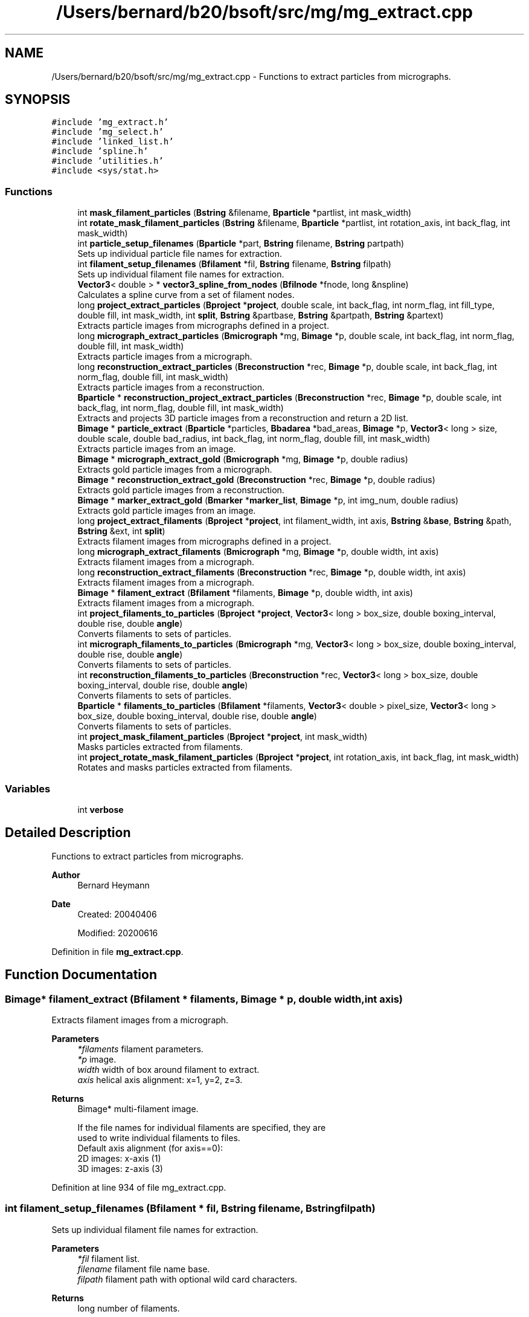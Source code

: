 .TH "/Users/bernard/b20/bsoft/src/mg/mg_extract.cpp" 3 "Wed Sep 1 2021" "Version 2.1.0" "Bsoft" \" -*- nroff -*-
.ad l
.nh
.SH NAME
/Users/bernard/b20/bsoft/src/mg/mg_extract.cpp \- Functions to extract particles from micrographs\&.  

.SH SYNOPSIS
.br
.PP
\fC#include 'mg_extract\&.h'\fP
.br
\fC#include 'mg_select\&.h'\fP
.br
\fC#include 'linked_list\&.h'\fP
.br
\fC#include 'spline\&.h'\fP
.br
\fC#include 'utilities\&.h'\fP
.br
\fC#include <sys/stat\&.h>\fP
.br

.SS "Functions"

.in +1c
.ti -1c
.RI "int \fBmask_filament_particles\fP (\fBBstring\fP &filename, \fBBparticle\fP *partlist, int mask_width)"
.br
.ti -1c
.RI "int \fBrotate_mask_filament_particles\fP (\fBBstring\fP &filename, \fBBparticle\fP *partlist, int rotation_axis, int back_flag, int mask_width)"
.br
.ti -1c
.RI "int \fBparticle_setup_filenames\fP (\fBBparticle\fP *part, \fBBstring\fP filename, \fBBstring\fP partpath)"
.br
.RI "Sets up individual particle file names for extraction\&. "
.ti -1c
.RI "int \fBfilament_setup_filenames\fP (\fBBfilament\fP *fil, \fBBstring\fP filename, \fBBstring\fP filpath)"
.br
.RI "Sets up individual filament file names for extraction\&. "
.ti -1c
.RI "\fBVector3\fP< double > * \fBvector3_spline_from_nodes\fP (\fBBfilnode\fP *fnode, long &nspline)"
.br
.RI "Calculates a spline curve from a set of filament nodes\&. "
.ti -1c
.RI "long \fBproject_extract_particles\fP (\fBBproject\fP *\fBproject\fP, double scale, int back_flag, int norm_flag, int fill_type, double fill, int mask_width, int \fBsplit\fP, \fBBstring\fP &partbase, \fBBstring\fP &partpath, \fBBstring\fP &partext)"
.br
.RI "Extracts particle images from micrographs defined in a project\&. "
.ti -1c
.RI "long \fBmicrograph_extract_particles\fP (\fBBmicrograph\fP *mg, \fBBimage\fP *p, double scale, int back_flag, int norm_flag, double fill, int mask_width)"
.br
.RI "Extracts particle images from a micrograph\&. "
.ti -1c
.RI "long \fBreconstruction_extract_particles\fP (\fBBreconstruction\fP *rec, \fBBimage\fP *p, double scale, int back_flag, int norm_flag, double fill, int mask_width)"
.br
.RI "Extracts particle images from a reconstruction\&. "
.ti -1c
.RI "\fBBparticle\fP * \fBreconstruction_project_extract_particles\fP (\fBBreconstruction\fP *rec, \fBBimage\fP *p, double scale, int back_flag, int norm_flag, double fill, int mask_width)"
.br
.RI "Extracts and projects 3D particle images from a reconstruction and return a 2D list\&. "
.ti -1c
.RI "\fBBimage\fP * \fBparticle_extract\fP (\fBBparticle\fP *particles, \fBBbadarea\fP *bad_areas, \fBBimage\fP *p, \fBVector3\fP< long > size, double scale, double bad_radius, int back_flag, int norm_flag, double fill, int mask_width)"
.br
.RI "Extracts particle images from an image\&. "
.ti -1c
.RI "\fBBimage\fP * \fBmicrograph_extract_gold\fP (\fBBmicrograph\fP *mg, \fBBimage\fP *p, double radius)"
.br
.RI "Extracts gold particle images from a micrograph\&. "
.ti -1c
.RI "\fBBimage\fP * \fBreconstruction_extract_gold\fP (\fBBreconstruction\fP *rec, \fBBimage\fP *p, double radius)"
.br
.RI "Extracts gold particle images from a reconstruction\&. "
.ti -1c
.RI "\fBBimage\fP * \fBmarker_extract_gold\fP (\fBBmarker\fP *\fBmarker_list\fP, \fBBimage\fP *p, int img_num, double radius)"
.br
.RI "Extracts gold particle images from an image\&. "
.ti -1c
.RI "long \fBproject_extract_filaments\fP (\fBBproject\fP *\fBproject\fP, int filament_width, int axis, \fBBstring\fP &\fBbase\fP, \fBBstring\fP &path, \fBBstring\fP &ext, int \fBsplit\fP)"
.br
.RI "Extracts filament images from micrographs defined in a project\&. "
.ti -1c
.RI "long \fBmicrograph_extract_filaments\fP (\fBBmicrograph\fP *mg, \fBBimage\fP *p, double width, int axis)"
.br
.RI "Extracts filament images from a micrograph\&. "
.ti -1c
.RI "long \fBreconstruction_extract_filaments\fP (\fBBreconstruction\fP *rec, \fBBimage\fP *p, double width, int axis)"
.br
.RI "Extracts filament images from a micrograph\&. "
.ti -1c
.RI "\fBBimage\fP * \fBfilament_extract\fP (\fBBfilament\fP *filaments, \fBBimage\fP *p, double width, int axis)"
.br
.RI "Extracts filament images from a micrograph\&. "
.ti -1c
.RI "int \fBproject_filaments_to_particles\fP (\fBBproject\fP *\fBproject\fP, \fBVector3\fP< long > box_size, double boxing_interval, double rise, double \fBangle\fP)"
.br
.RI "Converts filaments to sets of particles\&. "
.ti -1c
.RI "int \fBmicrograph_filaments_to_particles\fP (\fBBmicrograph\fP *mg, \fBVector3\fP< long > box_size, double boxing_interval, double rise, double \fBangle\fP)"
.br
.RI "Converts filaments to sets of particles\&. "
.ti -1c
.RI "int \fBreconstruction_filaments_to_particles\fP (\fBBreconstruction\fP *rec, \fBVector3\fP< long > box_size, double boxing_interval, double rise, double \fBangle\fP)"
.br
.RI "Converts filaments to sets of particles\&. "
.ti -1c
.RI "\fBBparticle\fP * \fBfilaments_to_particles\fP (\fBBfilament\fP *filaments, \fBVector3\fP< double > pixel_size, \fBVector3\fP< long > box_size, double boxing_interval, double rise, double \fBangle\fP)"
.br
.RI "Converts filaments to sets of particles\&. "
.ti -1c
.RI "int \fBproject_mask_filament_particles\fP (\fBBproject\fP *\fBproject\fP, int mask_width)"
.br
.RI "Masks particles extracted from filaments\&. "
.ti -1c
.RI "int \fBproject_rotate_mask_filament_particles\fP (\fBBproject\fP *\fBproject\fP, int rotation_axis, int back_flag, int mask_width)"
.br
.RI "Rotates and masks particles extracted from filaments\&. "
.in -1c
.SS "Variables"

.in +1c
.ti -1c
.RI "int \fBverbose\fP"
.br
.in -1c
.SH "Detailed Description"
.PP 
Functions to extract particles from micrographs\&. 


.PP
\fBAuthor\fP
.RS 4
Bernard Heymann 
.RE
.PP
\fBDate\fP
.RS 4
Created: 20040406 
.PP
Modified: 20200616 
.RE
.PP

.PP
Definition in file \fBmg_extract\&.cpp\fP\&.
.SH "Function Documentation"
.PP 
.SS "\fBBimage\fP* filament_extract (\fBBfilament\fP * filaments, \fBBimage\fP * p, double width, int axis)"

.PP
Extracts filament images from a micrograph\&. 
.PP
\fBParameters\fP
.RS 4
\fI*filaments\fP filament parameters\&. 
.br
\fI*p\fP image\&. 
.br
\fIwidth\fP width of box around filament to extract\&. 
.br
\fIaxis\fP helical axis alignment: x=1, y=2, z=3\&. 
.RE
.PP
\fBReturns\fP
.RS 4
Bimage* multi-filament image\&. 
.PP
.nf
If the file names for individual filaments are specified, they are
used to write individual filaments to files.
Default axis alignment (for axis==0):
    2D images:  x-axis (1)
    3D images:  z-axis (3)

.fi
.PP
 
.RE
.PP

.PP
Definition at line 934 of file mg_extract\&.cpp\&.
.SS "int filament_setup_filenames (\fBBfilament\fP * fil, \fBBstring\fP filename, \fBBstring\fP filpath)"

.PP
Sets up individual filament file names for extraction\&. 
.PP
\fBParameters\fP
.RS 4
\fI*fil\fP filament list\&. 
.br
\fIfilename\fP filament file name base\&. 
.br
\fIfilpath\fP filament path with optional wild card characters\&. 
.RE
.PP
\fBReturns\fP
.RS 4
long number of filaments\&. 
.PP
.nf
The filament path can have wildcard characters ('?') that specify
the number of digits to use to insert numbers in the path and
the file name.

.fi
.PP
 
.RE
.PP

.PP
Definition at line 86 of file mg_extract\&.cpp\&.
.SS "\fBBparticle\fP* filaments_to_particles (\fBBfilament\fP * filaments, \fBVector3\fP< double > pixel_size, \fBVector3\fP< long > box_size, double boxing_interval, double rise, double angle)"

.PP
Converts filaments to sets of particles\&. 
.PP
\fBParameters\fP
.RS 4
\fI*filaments\fP filament parameters\&. 
.br
\fIpixel_size\fP sampling\&. 
.br
\fIbox_size\fP size of particle box\&. 
.br
\fIboxing_interval\fP step size between boxes\&. 
.br
\fIrise\fP rise per asymmetric unit in angstrom\&. 
.br
\fIangle\fP angular rotation per asymmetric unit in radians\&. 
.RE
.PP
\fBReturns\fP
.RS 4
Bparticle* pointer to new list of particles\&. 
.PP
.nf
Particle coordinates are calculated along a spline curve through
the filament nodes, separated by half the given width.
Different filaments in a micrograph are indicated by the selection number.

.fi
.PP
 
.RE
.PP

.PP
Definition at line 1113 of file mg_extract\&.cpp\&.
.SS "\fBBimage\fP* marker_extract_gold (\fBBmarker\fP * marker_list, \fBBimage\fP * p, int img_num, double radius)"

.PP
Extracts gold particle images from an image\&. 
.PP
\fBParameters\fP
.RS 4
\fI*marker_list\fP marker parameters\&. 
.br
\fI*p\fP image\&. 
.br
\fIimg_num\fP sub-image number\&. 
.br
\fIradius\fP radius of gold particle\&. 
.RE
.PP
\fBReturns\fP
.RS 4
Bimage* multi-particle image\&. 
.RE
.PP

.PP
Definition at line 702 of file mg_extract\&.cpp\&.
.SS "int mask_filament_particles (\fBBstring\fP & filename, \fBBparticle\fP * partlist, int mask_width)"

.PP
Definition at line 1255 of file mg_extract\&.cpp\&.
.SS "long micrograph_extract_filaments (\fBBmicrograph\fP * mg, \fBBimage\fP * p, double width, int axis)"

.PP
Extracts filament images from a micrograph\&. 
.PP
\fBParameters\fP
.RS 4
\fI*mg\fP micrograph parameters\&. 
.br
\fI*p\fP micrograph image\&. 
.br
\fIwidth\fP width of box around filament to extract\&. 
.br
\fIaxis\fP helical axis alignment: x=1, y=2, z=3\&. 
.RE
.PP
\fBReturns\fP
.RS 4
long number of filaments\&. 
.RE
.PP

.PP
Definition at line 875 of file mg_extract\&.cpp\&.
.SS "\fBBimage\fP* micrograph_extract_gold (\fBBmicrograph\fP * mg, \fBBimage\fP * p, double radius)"

.PP
Extracts gold particle images from a micrograph\&. 
.PP
\fBParameters\fP
.RS 4
\fI*mg\fP micrograph parameters\&. 
.br
\fI*p\fP micrograph image\&. 
.br
\fIradius\fP radius of gold particle\&. 
.RE
.PP
\fBReturns\fP
.RS 4
Bimage* multi-particle image\&. 
.RE
.PP

.PP
Definition at line 665 of file mg_extract\&.cpp\&.
.SS "long micrograph_extract_particles (\fBBmicrograph\fP * mg, \fBBimage\fP * p, double scale, int back_flag, int norm_flag, double fill, int mask_width)"

.PP
Extracts particle images from a micrograph\&. 
.PP
\fBParameters\fP
.RS 4
\fI*mg\fP micrograph parameters\&. 
.br
\fI*p\fP micrograph image\&. 
.br
\fIscale\fP scale to extract (usually 1)\&. 
.br
\fIback_flag\fP background correction flag\&. 
.br
\fInorm_flag\fP normalization flag\&. 
.br
\fIfill\fP value to fill in new regions\&. 
.br
\fImask_width\fP filament mask width, if 0, don't apply\&. 
.RE
.PP
\fBReturns\fP
.RS 4
long number of particles\&. 
.RE
.PP

.PP
Definition at line 352 of file mg_extract\&.cpp\&.
.SS "int micrograph_filaments_to_particles (\fBBmicrograph\fP * mg, \fBVector3\fP< long > box_size, double boxing_interval, double rise, double angle)"

.PP
Converts filaments to sets of particles\&. 
.PP
\fBParameters\fP
.RS 4
\fI*mg\fP micrograph parameters\&. 
.br
\fIbox_size\fP size of particle box\&. 
.br
\fIboxing_interval\fP step size between boxes\&. 
.br
\fIrise\fP rise per asymmetric unit in angstrom\&. 
.br
\fIangle\fP angular rotation per asymmetric unit in radians\&. 
.RE
.PP
\fBReturns\fP
.RS 4
int number of filaments converted\&. 
.PP
.nf
Particle coordinates are calculated along a spline curve through
the filament nodes, separated by half the given width.
Different filaments in a micrograph are indicated by the selection number.

.fi
.PP
 
.RE
.PP

.PP
Definition at line 1040 of file mg_extract\&.cpp\&.
.SS "\fBBimage\fP* particle_extract (\fBBparticle\fP * particles, \fBBbadarea\fP * bad_areas, \fBBimage\fP * p, \fBVector3\fP< long > size, double scale, double bad_radius, int back_flag, int norm_flag, double fill, int mask_width)"

.PP
Extracts particle images from an image\&. 
.PP
\fBParameters\fP
.RS 4
\fI*particles\fP particle parameters\&. 
.br
\fI*bad_areas\fP bad area parameters\&. 
.br
\fI*p\fP image\&. 
.br
\fIsize\fP size of box to extract\&. 
.br
\fIscale\fP scale to extract (usually 1)\&. 
.br
\fIbad_radius\fP radius of bad area\&. 
.br
\fIback_flag\fP background correction flag\&. 
.br
\fInorm_flag\fP normalization flag\&. 
.br
\fIfill\fP value to fill in new regions\&. 
.br
\fImask_width\fP filament mask width, if 0, don't apply\&. 
.RE
.PP
\fBReturns\fP
.RS 4
Bimage* multi-particle image\&. 
.PP
.nf
If the background flag is specified, the particle mask is set in the 
background, defined as outside the inscribing circle.
The mask is set within every bad area in the micrograph and
transferred to the mask for a particle where it overlaps.

.fi
.PP
 
.RE
.PP

.PP
Definition at line 491 of file mg_extract\&.cpp\&.
.SS "int particle_setup_filenames (\fBBparticle\fP * part, \fBBstring\fP filename, \fBBstring\fP partpath)"

.PP
Sets up individual particle file names for extraction\&. 
.PP
\fBParameters\fP
.RS 4
\fI*part\fP particle list\&. 
.br
\fIfilename\fP particle file name base\&. 
.br
\fIpartpath\fP particle path with optional wild card characters\&. 
.RE
.PP
\fBReturns\fP
.RS 4
long number of particles\&. 
.PP
.nf
The particle path can have wildcard characters ('?') that specify
the number of digits to use to insert numbers in the path and
the file name.

.fi
.PP
 
.RE
.PP

.PP
Definition at line 36 of file mg_extract\&.cpp\&.
.SS "long project_extract_filaments (\fBBproject\fP * project, int filament_width, int axis, \fBBstring\fP & base, \fBBstring\fP & path, \fBBstring\fP & ext, int split)"

.PP
Extracts filament images from micrographs defined in a project\&. 
.PP
\fBParameters\fP
.RS 4
\fI*project\fP micrograph project\&. 
.br
\fIfilament_width\fP extracted filament width\&. 
.br
\fIaxis\fP helical axis alignment: x=1, y=2, z=3\&. 
.br
\fI&base\fP file name base\&. 
.br
\fI&path\fP path to filament file\&. 
.br
\fI&ext\fP filament file extension\&. 
.br
\fIsplit\fP flag to split filaments into individual files\&. 
.RE
.PP
\fBReturns\fP
.RS 4
long number of filaments, <0 on error\&. 
.RE
.PP

.PP
Definition at line 766 of file mg_extract\&.cpp\&.
.SS "long project_extract_particles (\fBBproject\fP * project, double scale, int back_flag, int norm_flag, int fill_type, double fill, int mask_width, int split, \fBBstring\fP & partbase, \fBBstring\fP & partpath, \fBBstring\fP & partext)"

.PP
Extracts particle images from micrographs defined in a project\&. 
.PP
\fBParameters\fP
.RS 4
\fI*project\fP micrograph project\&. 
.br
\fIscale\fP scale to extract (usually 1)\&. 
.br
\fIback_flag\fP background correction flag\&. 
.br
\fInorm_flag\fP normalization flag\&. 
.br
\fIfill_type\fP FILL_AVERAGE, FILL_BACKGROUND, FILL_USER\&. 
.br
\fIfill\fP value to fill in new regions\&. 
.br
\fImask_width\fP filament mask width, if 0, don't apply\&. 
.br
\fIsplit\fP flag to split images into separate files\&. 
.br
\fI&partbase\fP file name base\&. 
.br
\fI&partpath\fP path to particle file\&. 
.br
\fI&partext\fP particle file extension\&. 
.RE
.PP
\fBReturns\fP
.RS 4
long number of particles, <0 on error\&. 
.RE
.PP

.PP
Definition at line 161 of file mg_extract\&.cpp\&.
.SS "int project_filaments_to_particles (\fBBproject\fP * project, \fBVector3\fP< long > box_size, double boxing_interval, double rise, double angle)"

.PP
Converts filaments to sets of particles\&. 
.PP
\fBParameters\fP
.RS 4
\fI*project\fP project parameters\&. 
.br
\fIbox_size\fP size of particle box\&. 
.br
\fIboxing_interval\fP step size between boxes\&. 
.br
\fIrise\fP rise per asymmetric unit in angstrom\&. 
.br
\fIangle\fP angular rotation per asymmetric unit in radians\&. 
.RE
.PP
\fBReturns\fP
.RS 4
int number of filaments converted\&. 
.PP
.nf
Particle coordinates are calculated along a spline curve through
the filament nodes, separated by half the given width.
Different filaments in a micrograph are indicated by the selection number.

.fi
.PP
 
.RE
.PP

.PP
Definition at line 1006 of file mg_extract\&.cpp\&.
.SS "int project_mask_filament_particles (\fBBproject\fP * project, int mask_width)"

.PP
Masks particles extracted from filaments\&. 
.PP
\fBParameters\fP
.RS 4
\fI*project\fP project parameters\&. 
.br
\fImask_width\fP width of mask to apply\&. 
.RE
.PP
\fBReturns\fP
.RS 4
int number of particles masked\&. 
.PP
.nf
The orientation of the filament is inferred from the view angle and
the adjacent regions are set to the background.

.fi
.PP
 
.RE
.PP

.PP
Definition at line 1176 of file mg_extract\&.cpp\&.
.SS "int project_rotate_mask_filament_particles (\fBBproject\fP * project, int rotation_axis, int back_flag, int mask_width)"

.PP
Rotates and masks particles extracted from filaments\&. 
.PP
\fBParameters\fP
.RS 4
\fI*project\fP project parameters\&. 
.br
\fIrotation_axis\fP axis to rotate to: 1=x, 2=y, 3=z\&. 
.br
\fIback_flag\fP background correction flag\&. 
.br
\fImask_width\fP width of mask to apply\&. 
.RE
.PP
\fBReturns\fP
.RS 4
int number of particles masked\&. 
.PP
.nf
The orientation of the filament is inferred from the view angle and
the particle is rotated to orient the filament axis along a cartesian axis. 
The mask is applied and adjacent regions are set to the background.

.fi
.PP
 
.RE
.PP

.PP
Definition at line 1208 of file mg_extract\&.cpp\&.
.SS "long reconstruction_extract_filaments (\fBBreconstruction\fP * rec, \fBBimage\fP * p, double width, int axis)"

.PP
Extracts filament images from a micrograph\&. 
.PP
\fBParameters\fP
.RS 4
\fI*rec\fP reconstruction parameters\&. 
.br
\fI*p\fP reconstruction image\&. 
.br
\fIwidth\fP width of box around filament to extract\&. 
.br
\fIaxis\fP helical axis alignment: x=1, y=2, z=3\&. 
.RE
.PP
\fBReturns\fP
.RS 4
long number of filaments\&. 
.RE
.PP

.PP
Definition at line 901 of file mg_extract\&.cpp\&.
.SS "\fBBimage\fP* reconstruction_extract_gold (\fBBreconstruction\fP * rec, \fBBimage\fP * p, double radius)"

.PP
Extracts gold particle images from a reconstruction\&. 
.PP
\fBParameters\fP
.RS 4
\fI*rec\fP reconstruction parameters\&. 
.br
\fI*p\fP reconstruction image\&. 
.br
\fIradius\fP radius of gold particle\&. 
.RE
.PP
\fBReturns\fP
.RS 4
Bimage* multi-particle image\&. 
.RE
.PP

.PP
Definition at line 683 of file mg_extract\&.cpp\&.
.SS "long reconstruction_extract_particles (\fBBreconstruction\fP * rec, \fBBimage\fP * p, double scale, int back_flag, int norm_flag, double fill, int mask_width)"

.PP
Extracts particle images from a reconstruction\&. 
.PP
\fBParameters\fP
.RS 4
\fI*rec\fP reconstruction parameters\&. 
.br
\fI*p\fP micrograph image\&. 
.br
\fIscale\fP scale to extract (usually 1)\&. 
.br
\fIback_flag\fP background correction flag\&. 
.br
\fInorm_flag\fP normalization flag\&. 
.br
\fIfill\fP value to fill in new regions\&. 
.br
\fImask_width\fP filament mask width, if 0, don't apply\&. 
.RE
.PP
\fBReturns\fP
.RS 4
long number of particles\&. 
.RE
.PP

.PP
Definition at line 386 of file mg_extract\&.cpp\&.
.SS "int reconstruction_filaments_to_particles (\fBBreconstruction\fP * rec, \fBVector3\fP< long > box_size, double boxing_interval, double rise, double angle)"

.PP
Converts filaments to sets of particles\&. 
.PP
\fBParameters\fP
.RS 4
\fI*rec\fP reconstruction parameters\&. 
.br
\fIbox_size\fP size of particle box\&. 
.br
\fIboxing_interval\fP step size between boxes\&. 
.br
\fIrise\fP rise per asymmetric unit in angstrom\&. 
.br
\fIangle\fP angular rotation per asymmetric unit in radians\&. 
.RE
.PP
\fBReturns\fP
.RS 4
int number of filaments converted\&. 
.PP
.nf
Particle coordinates are calculated along a spline curve through
the filament nodes, separated by half the given width.
Different filaments in a micrograph are indicated by the selection number.

.fi
.PP
 
.RE
.PP

.PP
Definition at line 1076 of file mg_extract\&.cpp\&.
.SS "\fBBparticle\fP* reconstruction_project_extract_particles (\fBBreconstruction\fP * rec, \fBBimage\fP * p, double scale, int back_flag, int norm_flag, double fill, int mask_width)"

.PP
Extracts and projects 3D particle images from a reconstruction and return a 2D list\&. 
.PP
\fBParameters\fP
.RS 4
\fI*rec\fP reconstruction parameters\&. 
.br
\fI*p\fP micrograph image\&. 
.br
\fIscale\fP scale to extract (usually 1)\&. 
.br
\fIback_flag\fP background correction flag\&. 
.br
\fInorm_flag\fP normalization flag\&. 
.br
\fIfill\fP value to fill in new regions\&. 
.br
\fImask_width\fP filament mask width, if 0, don't apply\&. 
.RE
.PP
\fBReturns\fP
.RS 4
Bparticle* list of 2D particles\&. 
.PP
.nf
The file name of the new particles is returned in the image file name.

.fi
.PP
 
.RE
.PP

.PP
Definition at line 423 of file mg_extract\&.cpp\&.
.SS "int rotate_mask_filament_particles (\fBBstring\fP & filename, \fBBparticle\fP * partlist, int rotation_axis, int back_flag, int mask_width)"

.PP
Definition at line 1306 of file mg_extract\&.cpp\&.
.SS "\fBVector3\fP<double>* vector3_spline_from_nodes (\fBBfilnode\fP * fnode, long & nspline)"

.PP
Calculates a spline curve from a set of filament nodes\&. 
.PP
\fBParameters\fP
.RS 4
\fI*fnode\fP node list\&. 
.br
\fI&nspline\fP number of elements in the spline array\&. 
.RE
.PP
\fBReturns\fP
.RS 4
\fBVector3<double>\fP* array of spline coordinates\&. 
.PP
.nf
The node coordinates are copied into a new array used to calculate the spline array.

.fi
.PP
 
.RE
.PP

.PP
Definition at line 128 of file mg_extract\&.cpp\&.
.SH "Variable Documentation"
.PP 
.SS "int verbose\fC [extern]\fP"

.SH "Author"
.PP 
Generated automatically by Doxygen for Bsoft from the source code\&.
